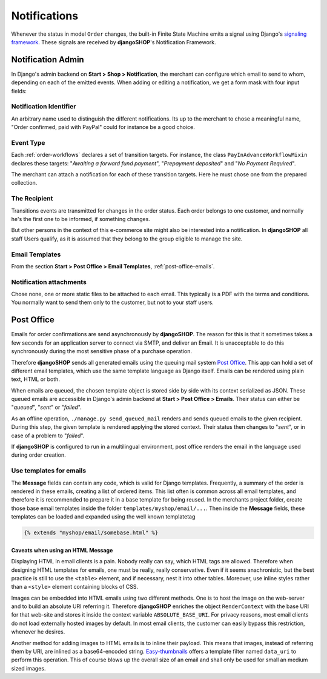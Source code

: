 .. _notifications:

=============
Notifications
=============

Whenever the status in model ``Order`` changes, the built-in Finite State Machine emits a signal
using Django's `signaling framework`_. These signals are received by **djangoSHOP**'s Notification
Framework.


Notification Admin
==================

In Django's admin backend on **Start > Shop > Notification**, the merchant can configure which
email to send to whom, depending on each of the emitted events. When adding or editing a
notification, we get a form mask with four input fields:


Notification Identifier
-----------------------

An arbitrary name used to distinguish the different notifications. Its up to the merchant to chose
a meaningful name, "Order confirmed, paid with PayPal" could for instance be a good choice.


Event Type
----------

Each :ref:`order-workflows` declares a set of transition targets. For instance, the class
``PayInAdvanceWorkflowMixin`` declares these targets: "*Awaiting a forward fund payment*",
"*Prepayment deposited*" and "*No Payment Required*".

The merchant can attach a notification for each of these transition targets. Here he must
chose one from the prepared collection.


The Recipient
-------------

Transitions events are transmitted for changes in the order status. Each order belongs to one
customer, and normally he's the first one to be informed, if something changes.

But other persons in the context of this e-commerce site might also be interested into a
notification. In **djangoSHOP** all staff Users qualify, as it is assumed that they belong to the
group eligible to manage the site.


Email Templates
---------------

From the section **Start > Post Office > Email Templates**, :ref:`post-office-emails`.


Notification attachments
------------------------

Chose none, one or more static files to be attached to each email. This typically is a PDF with
the terms and conditions. You normally want to send them only to the customer, but not to your
staff users.


Post Office
===========

Emails for order confirmations are send asynchronously by **djangoSHOP**. The reason for this is
that it sometimes takes a few seconds for an application server to connect via SMTP, and deliver
an Email. It is unacceptable to do this synchronously during the most sensitive phase of a purchase
operation.

Therefore **djangoSHOP** sends all generated emails using the queuing mail system `Post Office`_.
This app can hold a set of different email templates, which use the same template language as Django
itself. Emails can be rendered using plain text, HTML or both.

When emails are queued, the chosen template object is stored side by side with its context
serialized as JSON. These queued emails are accessible in Django's admin backend at
**Start > Post Office > Emails**. Their status can either be "*queued*", "*sent*" or "*failed*".

As an offline operation, ``./manage.py send_queued_mail`` renders and sends queued emails to the
given recipient. During this step, the given template is rendered applying the stored context.
Their status then changes to "*sent*", or in case of a problem to "*failed*".

If **djangoSHOP** is configured to run in a multilingual environment, post office renders the email
in the language used during order creation.


.. _post-office-emails:

Use templates for emails
------------------------

The **Message** fields can contain any code, which is valid for Django templates. Frequently, a
summary of the order is rendered in these emails, creating a list of ordered items. This list often
is common across all email templates, and therefore it is recommended to prepare it in a base
template for being reused. In the merchants project folder, create those base email templates
inside the folder ``templates/myshop/email/...``. Then inside the **Message** fields, these
templates can be loaded and expanded using the well known templatetag

.. code-block:: django

	{% extends "myshop/email/somebase.html" %} 


Caveats when using an HTML Message
~~~~~~~~~~~~~~~~~~~~~~~~~~~~~~~~~~

Displaying HTML in email clients is a pain. Nobody really can say, which HTML tags are allowed.
Therefore when designing HTML templates for emails, one must be really, really conservative.
Even if it seems anachronistic, but the best practice is still to use the ``<table>`` element, and
if necessary, nest it into other tables. Moreover, use inline styles rather than a ``<style>``
element containing blocks of CSS.

Images can be embedded into HTML emails using two different methods. One is to host the image on the
web-server and to build an absolute URI referring it. Therefore **djangoSHOP** enriches the object
``RenderContext`` with the base URI for that web-site and stores it inside the context variable
``ABSOLUTE_BASE_URI``. For privacy reasons, most email clients do not load externally hosted images
by default. In most email clients, the customer can easily bypass this restriction, whenever he
desires.

Another method for adding images to HTML emails is to inline their payload. This means that images,
instead of referring them by URI, are inlined as a base64-encoded string. Easy-thumbnails_ offers a
template filter named ``data_uri`` to perform this operation. This of course blows up the overall
size of an email and shall only be used for small an medium sized images.


.. _signaling framework: https://docs.djangoproject.com/en/stable/topics/signals/
.. _Post Office: https://github.com/ui/django-post_office
.. _Easy-thumbnails: http://easy-thumbnails.readthedocs.org/en/latest/usage/#easy_thumbnails.templatetags.thumbnail.data_uri
